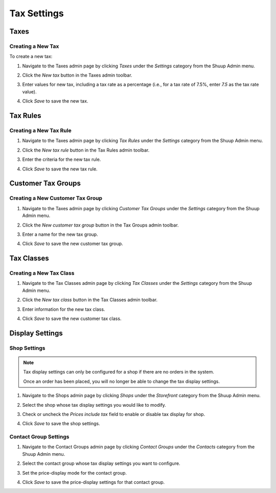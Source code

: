 Tax Settings
============

Taxes
~~~~~

Creating a New Tax
^^^^^^^^^^^^^^^^^^

To create a new tax:

1. Navigate to the Taxes admin page by clicking `Taxes` under the
   `Settings` category from the Shuup Admin menu.

   .. image:: tax-settings/taxes-menu.png

2. Click the `New tax` button in the Taxes admin toolbar.

   .. image:: tax-settings/new-tax-button.png

3. Enter values for new tax, including a tax rate as a percentage (i.e.,
   for a tax rate of 7.5%, enter `7.5` as the tax rate value).

   .. image:: tax-settings/new-tax.png

4. Click `Save` to save the new tax.

Tax Rules
~~~~~~~~~

Creating a New Tax Rule
^^^^^^^^^^^^^^^^^^^^^^^

1. Navigate to the Taxes admin page by clicking `Tax Rules` under the
   `Settings` category from the Shuup Admin menu.

   .. image:: tax-settings/tax-rules-menu.png

2. Click the `New tax rule` button in the Tax Rules admin toolbar.

   .. image:: tax-settings/new-tax-rule-button.png

3. Enter the criteria for the new tax rule.

   .. image:: tax-settings/new-tax-rule.png

4. Click `Save` to save the new tax rule.

Customer Tax Groups
~~~~~~~~~~~~~~~~~~~

Creating a New Customer Tax Group
^^^^^^^^^^^^^^^^^^^^^^^^^^^^^^^^^

1. Navigate to the Taxes admin page by clicking `Customer Tax Groups`
   under the `Settings` category from the Shuup Admin menu.

   .. image:: tax-settings/customer-tax-groups-menu.png

2. Click the `New customer tax group` button in the Tax Groups admin
   toolbar.

   .. image:: tax-settings/new-customer-tax-group-button.png

3. Enter a name for the new tax group.

   .. image:: tax-settings/new-customer-tax-group.png

4. Click `Save` to save the new customer tax group.

Tax Classes
~~~~~~~~~~~

Creating a New Tax Class
^^^^^^^^^^^^^^^^^^^^^^^^

1. Navigate to the Tax Classes admin page by clicking `Tax Classes`
   under the `Settings` category from the Shuup Admin menu.

   .. image:: tax-settings/tax-classes-menu.png

2. Click the `New tax class` button in the Tax Classes admin toolbar.

   .. image:: tax-settings/new-tax-class-button.png

3. Enter information for the new tax class.

   .. image:: tax-settings/new-tax-class.png

4. Click `Save` to save the new customer tax class.

Display Settings
~~~~~~~~~~~~~~~~

Shop Settings
^^^^^^^^^^^^^

.. note::
   Tax display settings can only be configured for a shop if there are
   no orders in the system.

   Once an order has been placed, you will no longer be able to change
   the tax display settings.

1. Navigate to the Shops admin page by clicking `Shops` under the
   `Storefront` category from the Shuup Admin menu.

   .. image:: tax-settings/shops-menu.png

2. Select the shop whose tax display settings you would like to modify.

   .. image:: tax-settings/select-shop.png

3. Check or uncheck the `Prices include tax` field to enable or disable
   tax display for shop.

   .. image:: tax-settings/prices-include-tax.png

4. Click `Save` to save the shop settings.

Contact Group Settings
^^^^^^^^^^^^^^^^^^^^^^

1. Navigate to the Contact Groups admin page by clicking `Contact
   Groups` under the `Contacts` category from the Shuup Admin menu.

   .. image:: tax-settings/contact-groups-menu.png

2. Select the contact group whose tax display settings you want to
   configure.

   .. image:: tax-settings/select-contact-group.png

3. Set the price-display mode for the contact group.

   .. image:: tax-settings/contact-group-price-display-mode.png

4. Click `Save` to save the price-display settings for that contact
   group.
